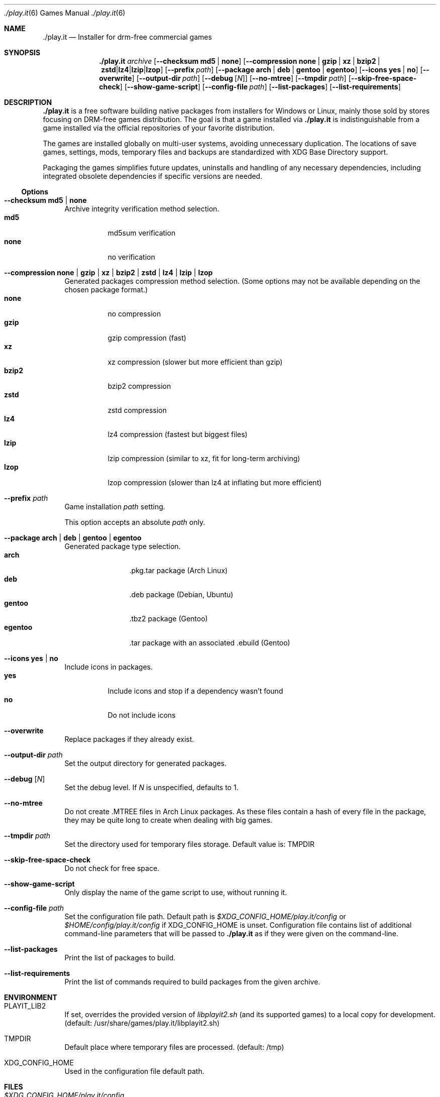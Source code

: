 .Dd $Mdocdate$
.Dt ./play.it 6
.Os
.Sh NAME
.Nm ./play.it
.Nd Installer for drm-free commercial games
.Sh SYNOPSIS
.Nm
.Ar archive
.Op Fl -checksum Cm md5 | Cm none
.Op Fl -compression Cm none | Cm gzip | Cm xz | Cm bzip2 | Cm zstd | Cm lz4 | Cm lzip | Cm lzop
.Op Fl -prefix Ar path
.Op Fl -package Cm arch | Cm deb | Cm gentoo | Cm egentoo
.Op Fl -icons Cm yes | Cm no
.Op Fl -overwrite
.Op Fl -output-dir Ar path
.Op Fl -debug Op Ar N
.Op Fl -no-mtree
.Op Fl -tmpdir Ar path
.Op Fl -skip-free-space-check
.Op Fl -show-game-script
.Op Fl -config-file Ar path
.Op Fl -list-packages
.Op Fl -list-requirements
.Sh DESCRIPTION
.Nm
is a free software building native packages from installers for Windows or
Linux, mainly those sold by stores focusing on DRM-free games distribution. The
goal is that a game installed via
.Nm
is indistinguishable from a game installed via the official repositories of
your favorite distribution.
.Pp
The games are installed globally on multi-user systems, avoiding unnecessary
duplication. The locations of save games, settings, mods, temporary files and
backups are standardized with XDG Base Directory support.
.Pp
Packaging the games simplifies future updates, uninstalls and handling of any
necessary dependencies, including integrated obsolete dependencies if specific
versions are needed.
.Ss Options
.Bl -tag -width DS
.It Fl -checksum Cm md5 | Cm none
Archive integrity verification method selection.
.Bl -tag -width indent -compact
.It Cm md5
md5sum verification
.It Cm none
no verification
.El
.It Fl -compression Cm none | Cm gzip | Cm xz | Cm bzip2 | Cm zstd | Cm lz4 | Cm lzip | Cm lzop
Generated packages compression method selection. (Some options may not be
available depending on the chosen package format.)
.Bl -tag -width indent -compact
.It Cm none
no compression
.It Cm gzip
gzip compression (fast)
.It Cm xz
xz compression (slower but more efficient than gzip)
.It Cm bzip2
bzip2 compression
.It Cm zstd
zstd compression
.It Cm lz4
lz4 compression (fastest but biggest files)
.It Cm lzip
lzip compression (similar to xz, fit for long-term archiving)
.It Cm lzop
lzop compression (slower than lz4 at inflating but more efficient)
.El
.It Fl -prefix Ar path
Game installation
.Ar path
setting.
.Pp
This option accepts an absolute
.Ar path
only.
.It Fl -package Cm arch | Cm deb | Cm gentoo | Cm egentoo
Generated package type selection.
.Bl -tag -width indent-two -compact
.It Cm arch
.No .pkg.tar package (Arch Linux)
.It Cm deb
.No .deb package (Debian, Ubuntu)
.It Cm gentoo
.No .tbz2 package (Gentoo)
.It Cm egentoo
.No .tar package with an associated .ebuild (Gentoo)
.El
.It Fl -icons Cm yes | Cm no
Include icons in packages.
.Bl -tag -width indent -compact
.It Cm yes
Include icons and stop if a dependency wasn’t found
.It Cm no
Do not include icons
.El
.It Fl -overwrite
Replace packages if they already exist.
.It Fl -output-dir Ar path
Set the output directory for generated packages.
.It Fl -debug Op Ar N
Set the debug level. If
.Ar N
is unspecified, defaults to 1.
.It Fl -no-mtree
Do not create .MTREE files in Arch Linux packages. As these files contain a
hash of every file in the package, they may be quite long to create when
dealing with big games.
.It Fl -tmpdir Ar path
Set the directory used for temporary files storage.
Default value is: 
.Ev TMPDIR
.It Fl -skip-free-space-check
Do not check for free space.
.It Fl -show-game-script
Only display the name of the game script to use, without running it.
.It Fl -config-file Ar path
Set the configuration file path. Default path is
.Ar $XDG_CONFIG_HOME/play.it/config
or
.Ar $HOME/config/play.it/config
if
.Ev XDG_CONFIG_HOME
is unset.
Configuration file contains list of additional command-line parameters that
will be passed to
.Nm
as if they were given on the command-line.
.It Fl -list-packages
Print the list of packages to build.
.It Fl -list-requirements
Print the list of commands required to build packages from the given archive.
.El
.Sh ENVIRONMENT
.Bl -tag -width DS
.It Ev PLAYIT_LIB2
If set, overrides the provided version of
.Pa libplayit2.sh
(and its supported games) to a local copy for development.
(default: /usr/share/games/play.it/libplayit2.sh)
.It Ev TMPDIR
Default place where temporary files are processed.
(default: /tmp)
.It Ev XDG_CONFIG_HOME
Used in the configuration file default path.
.Sh FILES
.Bl -tag -width DS
.It Ar $XDG_CONFIG_HOME/play.it/config
Default path to the configuration file. This file contains a list of additional
command-line parameters that will be passed to
.Nm
as if they were given on the command-line.
.Sh DIAGNOSTICS
.Ss Arch Linux
.Bl -ohang
.It Sy Conflicting files
When running the installation command with pacman, you might see an error
similar to this one:
.Bd -literal -offset indent
(2/2) checking for file conflicts                  [######################] 100%
error: failed to commit transaction (conflicting files)
the-stanley-parable: /usr/local/share/icons/hicolor/128x128/apps/the-stanley-parable.png exists in filesystem
Errors occurred, no packages were upgraded.
.Ed
.Pp
This happens when a package used to provide an icon via a symbolic link, but
now provides it with a real icon file.
.Pp
The common workaround is to add the following switch to the pacman command:
.Dl --overwrite /usr/local/share/icons/hicolor/\\*/apps/\\*.png
.It Sy 32-bit packages dependencies can not be satisfied
When running the installation command for 32-bit games with pacman, including
.Xr wine 1
ones, you might see an error similar to this one:
.Bd -literal -offset indent
error: failed to prepare transaction (could not satisfy dependencies)
:: unable to satisfy dependency 'wine' required by dungeon-keeper-2
:: unable to satisfy dependency 'wine' required by winetricks
:: unable to satisfy dependency 'winetricks' required by dungeon-keeper-2
:: unable to satisfy dependency 'lib32-libgl' required by dungeon-keeper-2
.Ed
.Pp
This happens when you do not have activated multilib repositories in pacman
configuration. To enable them and complete your game installation, you need to:
.Bl -enum -offset indent -compact
.It
Uncomment the
.Ql [multilib]
section in
.Ql /etc/pacman.conf
(including the line containing
.Ql [multilib]
)
.It
Upgrade your system with
.Ql pacman -Syu
.It
Run again the
.Ql pacman
installation command displayed by
.Nm
.El
More details about multilib repositories can be found on
.Lk https://wiki.archlinux.org/index.php/Official_repositories#multilib "Arch Linux wiki"
.El
.Ss Debian
.Bl -ohang
.It Sy Install i386 packages on an amd64 system
Some games need i386 packages. On a default amd64 setup, i386 packages can not
be installed.
.Pp
The following commands, that need to be run with the root account, allow the
installation of i386 packages with their dependencies:
.Bd -literal -offset indent
dpkg --add-architecture i386
apt-get update
apt-get install libc6:i386
.Ed
.Pp
This needs to be done once per system, afterwards all i386 packages should be
installable.
.Pp
More information about mixing architectures can be found on
.Lk https://wiki.debian.org/Multiarch/HOWTO "Debian documentation"
.It Sy Available innoextract version is too old
When calling
.Nm
on a Windows installer, you could get an error similar to this one:
.Bd -literal -offset indent
Error: Available innoextract version is too old to extract data from the following archive: setup_heroes_of_might_and_magic_3_complete_4.0_(28740).exe
.Ed
.Pp
This happens when the installer you are trying to convert to native packages is
an InnoSetup installer that is not supported by the version of
.Xr innoextract 1
currently available on your Debian. There is a package available from openSuse
Build Service to get an up-to-date version of
.Xr innoextract 1
:
.Lk https://software.opensuse.org/download/package?project=home%3Adscharrer&package=innoextract
.It Sy Depends: libfaudio0 but it is not installable
When installing some packages generated by
.Nm
on a
.Em Debian Buster
(or some derivative), the installation might fail with a message similar to
this one:
.Bd -literal -offset indent
Some packages could not be installed. This may mean that you have
requested an impossible situation or if you are using the unstable
distribution that some required packages have not yet been created
or been moved out of Incoming.
The following information may help to resolve the situation:

The following packages have unmet dependencies:
 owlboy : Depends: libfaudio0 but it is not installable
E: Unable to correct problems, you have held broken packages.
.Ed
.Pp
This is because the
.Ql libfaudio0
package is only available starting with
.Em Debian Bullseye
or through
.Em Debian Buster backports
\&. To enable the Buster backports repository, follow the instructions from
.Lk https://wiki.debian.org/Backports#Adding_the_repository "Debian documentation"
.Pp
Once backports are enabled, you can run again the command to install your game
package.
.Xr apt 1
should no longer complain about some not installable
.Ql libfaudio0
package.
.It Sy undefined symbol: SDL_SIMDAlloc
When trying to run some games installed on a
.Em Debian Buster
(or some derivative), a failure similar to this one may prevent the game
launch:
.Bd -literal -offset indent
\&./Terraria.bin.x86_64: symbol lookup error: …/lib64/libFNA3D.so.0: undefined symbol: SDL_SIMDAlloc
.Ed
.Pp
This is due to a libsdl2 symbol that is not available with the 2.0.9 version of
this library coming from
.Em Debian Buster
official repositories. A more recent libsdl2 is provided on
.Lk https://downloads.dotslashplay.it/resources/debian/buster/libsdl2/ "our server"
.Pp
From this page, download
.Lk https://downloads.dotslashplay.it/resources/debian/buster/libsdl2/libsdl2-2.0-0_2.0.12+dfsg1-4_amd64.deb "libsdl2-2.0-0_2.0.12+dfsg1-4_amd64.deb"
then install this package with
.Xr apt 1 ,
the required command should be similar to
.Dl apt install /home/debian-user/libsdl2-2.0-0_2.0.12+dfsg1-4_amd64.deb
.Pp
Once the updated libsdl2 package is installed, the game should run without the
previous error. There is no need to reinstall the game itself.
